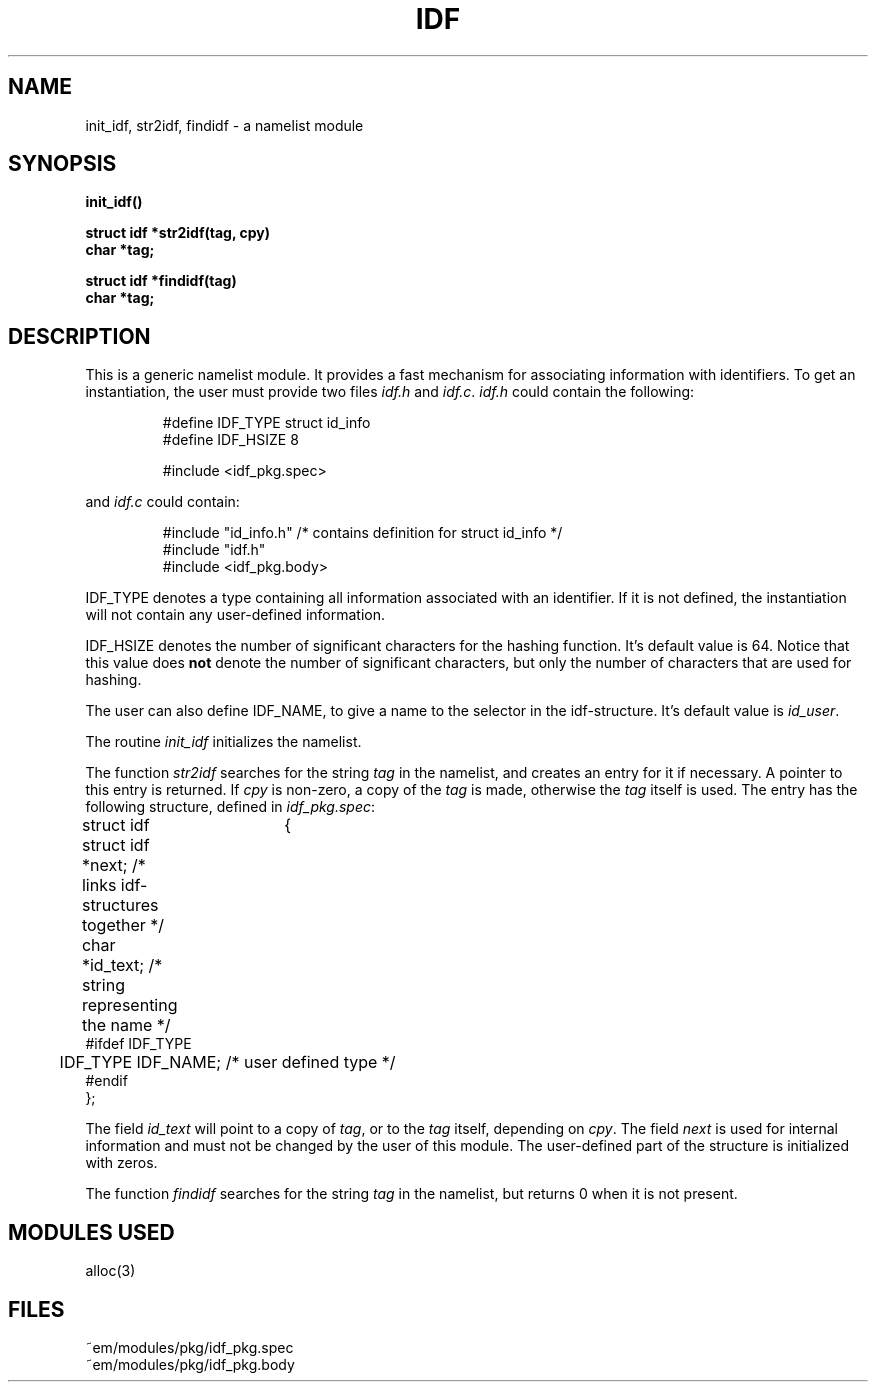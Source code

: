 .TH IDF 3ACK "March 17, 1986"
.ad
.SH NAME
init_idf, str2idf, findidf\ \-\ a namelist module
.SH SYNOPSIS
.PP
.B init_idf()
.PP
.B struct idf *str2idf(tag, cpy)
.br
.B char *tag;
.PP
.B struct idf *findidf(tag)
.br
.B char *tag;
.SH DESCRIPTION
This is a generic namelist module. It provides a fast mechanism for
associating information with identifiers. To get an instantiation, the
user must provide two files \fIidf.h\fR and \fIidf.c\fR.
\fIidf.h\fR could contain the following:
.br
.PP
.RS
.nf
#define IDF_TYPE struct id_info
#define IDF_HSIZE 8

#include <idf_pkg.spec>
.fi
.RE
.PP
and \fIidf.c\fR could contain:
.br
.PP
.RS
.nf
#include "id_info.h"          /* contains definition for struct id_info */
#include "idf.h"
#include <idf_pkg.body>
.fi
.RE
.PP
IDF_TYPE denotes a type containing all information associated with
an identifier. If it is not defined, the instantiation will not contain
any user-defined information.
.PP
IDF_HSIZE denotes the number of significant characters for the hashing
function. It's default value is 64. Notice that this value does \fBnot\fP
denote the number of significant characters, but only the number of characters
that are used for hashing.
.PP
The user can also define IDF_NAME, to give a name to the selector in the
idf-structure. It's default value is \fIid_user\fP.
.PP
The routine \fIinit_idf\fR initializes the namelist.
.PP
The function
\fIstr2idf\fR searches for the string \fItag\fR in the namelist, and
creates an entry for it if necessary. A pointer to this entry is
returned. If \fIcpy\fR is non-zero, a copy of the \fItag\fR is made,
otherwise the \fItag\fR itself is used.
The entry has the following structure, defined in \fIidf_pkg.spec\fR:
.PP
.nf
struct idf	{
	struct idf *next;             \kx/* links idf-structures together */
	char *id_text;\h'|\nxu'/* string representing the name */
#ifdef IDF_TYPE
	IDF_TYPE IDF_NAME;\h'|\nxu'/* user defined type */
#endif
};
.fi
.PP
The field \fIid_text\fR will point to a copy of \fItag\fR, or 
to the \fItag\fR itself, depending on \fIcpy\fR.
The field \fInext\fR is used for internal information and must not
be changed by the user of this module.
The user-defined part of the structure is initialized with zeros.
.PP
The function \fIfindidf\fP searches for the string \fItag\fP in the
namelist, but returns 0 when it is not present.
.SH "MODULES USED"
alloc(3)
.SH FILES
~em/modules/pkg/idf_pkg.spec
.br
~em/modules/pkg/idf_pkg.body

